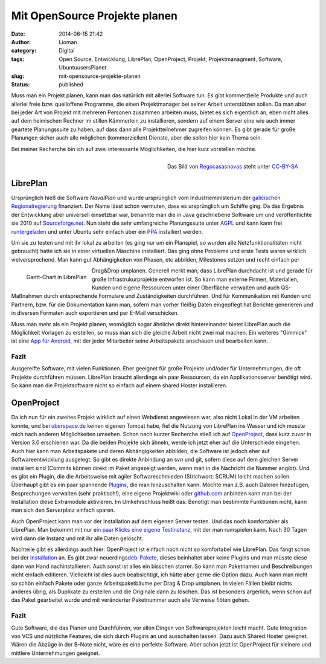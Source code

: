 Mit OpenSource Projekte planen
##############################
:date: 2014-06-15 21:42
:author: Lioman
:category: Digital
:tags: Open Source, Entwicklung, LibrePlan, OpenProject, Projekt, Projektmanagment, Software, UbuntuusersPlanet
:slug: mit-opensource-projekte-planen
:status: published

Muss man ein Projekt planen, kann man das natürlich mit allerlei
Software tun. Es gibt kommerzielle Produkte und auch allerlei freie bzw.
quelloffene Programme, die einen Projektmanager bei seiner Arbeit
unterstützen sollen. Da man aber bei jeder Art von Projekt mit mehreren
Personen zusammen arbeiten muss, bietet es sich eigentlich an, eben
nicht alles auf dem heimischen Rechner im stillen Kämmerlein zu
installieren, sondern auf einem Server eine wie auch immer geartete
Planungssuite zu haben, auf dass dann alle Projektteilnehmer zugreifen
können. Es gibt gerade für große Planungen sicher auch alle möglichen
(kommerziellen) Dienste, aber die sollen hier kein Thema sein.

Bei meiner Recherche bin ich auf zwei interessante Möglichkeiten, die
hier kurz vorstellen möchte.

.. figure:: {static}/images/libreplan_logo.png
   :align: right
   :class: size-full wp-image-5500
   :width: 205px
   :height: 60px
   :target: https://en.wikipedia.org/wiki/File:LibrePlan_Logo.png

   Das Bild von `Regocasasnovas <https://commons.wikimedia.org/w/index.php?title=User:Regocasasnovas&action=edit&redlink=1>`__
   steht unter `CC-BY-SA <https://creativecommons.org/licenses/by-sa/3.0/deed.en>`__

LibrePlan
---------

Ursprünglich hieß die Software *NavalPlan* und wurde ursprünglich vom
Industrieministerium der `galicischen
Regionalregierung <https://de.wikipedia.org/wiki/Xunta_de_Galicia>`__
finanziert. Der Name lässt schon vermuten, dass es ursprünglich um
Schiffe ging. Da das Ergebnis der Entwicklung aber universell einsetzbar
war, benannte man die in Java geschriebene Software um und
veröffentlichte sie 2010 auf
`Sourceforge.net <https://sourceforge.net/projects/libreplan/>`__. Nun
steht die sehr umfangreiche Planungssuite unter
`AGPL <http://www.gnu.org/licenses/agpl.html>`__ und kann kann frei
`runtergeladen <http://www.libreplan.com/download/>`__ und unter Ubuntu
sehr einfach über ein
`PPA <https://launchpad.net/~libreplan/+archive/ppa>`__ installiert
werden.

Um sie zu testen und mit ihr lokal zu arbeiten (es ging nur um ein
Planspiel, so wurden alle Netzfunktionalitäten nicht gebraucht) hatte
ich sie in einer virtuellen Maschine installiert. Das ging ohne Probleme
und erste Tests waren wirklich vielversprechend. Man kann gut
Abhängigkeiten von Phasen, etc abbilden, Milestones setzen und recht
einfach per

.. figure:: {static}/images/zeitplanung-300x195.png
   :align: left
   :alt: Gantt-Chart
   :width: 300px
   :height: 195px
   :target: {static}/images/zeitplanung.png

   Gantt-Chart in LibrePlan

Drag&Drop umplanen. Generell merkt man, dass LibrePlan durchdacht ist
und gerade für große Infrastrukurprojekte entworfen ist. So kann man
externe Firmen, Materialien, Kunden und eigene Ressourcen unter einer
Oberfläche verwalten und auch QS-Maßnahmen durch entsprechende Formulare
und Zuständigkeiten durchführen. Und für Kommunikation mit Kunden und
Partnern, bzw. für die Dokumentation kann man, sofern man vorher fleißig
Daten eingepflegt hat Berichte generieren und in diversen Formaten auch
exportieren und per E-Mail verschicken.

Muss man mehr als ein Projekt planen, womöglich sogar ähnliche direkt
hintereinander bietet LibrePlan auch die Möglichkeit Vorlagen zu
erstellen, so muss man sich die gleiche Arbeit nicht zwei mal machen.
Ein weiteres "Gimmick" ist eine `App für
Android <https://play.google.com/store/apps/details?id=org.libreplan.mobile>`__,
mit der jeder Mitarbeiter seine Arbeitspakete anschauen und bearbeiten
kann.

Fazit
~~~~~

Ausgereifte Software, mit vielen Funktionen. Eher geeignet für große
Projekte und/oder für Unternehmungen, die oft Projekte durchführen
müssen. LibrePlan braucht allerdings ein paar Ressourcen, da ein
Applikationsserver benötigt wird. So kann man die Projektsoftware nicht
so einfach auf einem shared Hoster installieren.


|Logo OpenProject|\ OpenProject
-------------------------------

Da ich nun für ein zweites Projekt wirklich auf einen Webdienst
angewiesen war, also nicht Lokal in der VM arbeiten konnte, und bei
`uberspace.de <http://uberspace.de>`__ keinen eigenen Tomcat habe, fiel
die Nutzung von LibrePlan ins Wasser und ich musste mich nach anderen
Möglichkeiten umsehen. Schon nach kurzer Recherche stieß ich auf
`OpenProject <https://www.openproject.org/>`__, dass kurz zuvor in
Version 3.0 erschienen war. Da die beiden Projekte sich ähneln, werde
ich jetzt eher auf die Unterschiede eingehen. Auch hier kann man
Arbeitspakete und deren Abhängigkeiten abbilden, die Software ist jedoch
eher auf Softwareentwicklung ausgelegt. So gibt es direkte Anbindung an
svn und git, sofern diese auf dem gleichen Server installiert sind
(Commits können direkt im Paket angezeigt werden, wenn man in die
Nachricht die Nummer angibt). Und es gibt ein Plugin, die die
Arbeitsweise mit agiler Softwareschmieden (Strichwort: SCRUM) leicht
machen sollen. Überhaupt gibt es ein paar spannende
`Plugins <https://www.openproject.org/projects/openproject/wiki/Feature%20tour>`__,
die man hinzuschalten kann. Möchte man z.B. auch Dateien hinzufügen,
Besprechungen verwalten (sehr praktisch!), eine eigene Projektwiki oder
`github.com <http://github.com>`__ anbinden kann man bei der
Installation diese Extramodule aktivieren. Im Umkehrschluss heißt das:
Benötigt man bestimmte Funktionen nicht, kann man sich den Serverplatz
einfach sparen.

Auch OpenProject kann man vor der Installation auf dem eigenen Server
testen. Und das noch komfortabler als LibrePlan. Man bekommt mit nur
e\ `in paar Klicks eine eigene
Testinstanz <https://start.openproject.com/>`__, mit der man rumspielen
kann. Nach 30 Tagen wird dann die Instanz und mit ihr alle Daten
gelöscht.

Nachteile gibt es allerdings auch hier: OpenProject ist einfach noch
nicht so komfortabel wie LibrePlan. Das fängt schon bei der
`Installation <https://www.openproject.org/projects/openproject/wiki/Installation_OpenProject_3_0>`__
an. Es gibt zwar
neuerdings\ `deb-Pakete <https://www.openproject.org/projects/openproject/wiki/Installation_Ubuntu_Package>`__,
dieses beinhaltet aber keine Plugins und man müsste diese dann von Hand
nachinstallieren. Auch sonst ist alles ein bisschen starrer. So kann man
Paketnamen und Beschreibungen nicht einfach editieren. Vielleicht ist
dies auch beabsichtigt, ich hätte aber gerne die Option dazu. Auch kann
man nicht so schön einfach Pakete oder ganze Arbeitspaketbäume per Drag
& Drop umplanen. In vielen Fällen bleibt nichts anderes übrig, als
Duplikate zu erstellen und die Originale dann zu löschen. Das ist
besonders ärgerlich, wenn schon auf das Paket gearbeitet wurde und mit
veränderter Paketnummer auch alle Verweise flöten gehen.

Fazit
~~~~~

Gute Software, die das Planen und Durchführen, vor allen Dingen von
Softwareprojekten leicht macht. Gute Integration von VCS und nützliche
Features, die sich durch Plugins an und ausschalten lassen. Dazu auch
Shared Hoster geeignet. Wären die Abzüge in der B-Note nicht, wäre es
eine perfekte Software. Aber schon jetzt ist OpenProject für kleinere
und mittlere Unternehmungen geeignet.

.. |Logo OpenProject| image:: {static}/images/logo_openproject_foundation.png
   :class: alignright size-full wp-image-5518
   :width: 314px
   :height: 96px
   :target: https://www.openproject.org
